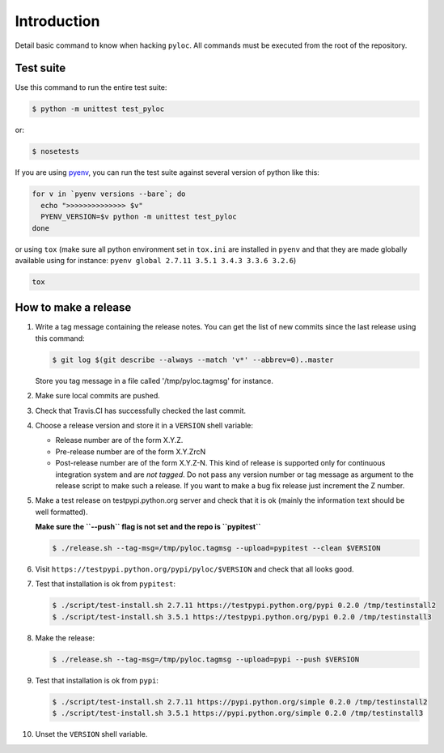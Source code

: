 Introduction
============

Detail basic command to know when hacking ``pyloc``.
All commands must be executed from the root of the repository.

Test suite
----------

Use this command to run the entire test suite:

.. code:: bash

    $ python -m unittest test_pyloc

or:

.. code:: bash

    $ nosetests

If you are using `pyenv <https://github.com/yyuu/pyenv>`_, you can run
the test suite against several version of python like this:

.. code:: bash

    for v in `pyenv versions --bare`; do
      echo ">>>>>>>>>>>>>> $v"
      PYENV_VERSION=$v python -m unittest test_pyloc
    done

or using ``tox`` (make sure all python environment set in ``tox.ini``
are installed in ``pyenv`` and that they are made globally available using for
instance: ``pyenv global 2.7.11 3.5.1 3.4.3 3.3.6 3.2.6``)

.. code:: bash

    tox

How to make a release
---------------------

#. Write a tag message containing the release notes. You can get the
   list of new commits since the last release using this command:

   .. code:: bash

       $ git log $(git describe --always --match 'v*' --abbrev=0)..master

   Store you tag message in a file called '/tmp/pyloc.tagmsg' for
   instance.

#. Make sure local commits are pushed.

#. Check that Travis.CI has successfully checked the last commit.

#. Choose a release version and store it in a ``VERSION`` shell variable:

   * Release number are of the form X.Y.Z.
   * Pre-release number are of the form X.Y.ZrcN
   * Post-release number are of the form X.Y.Z-N. This kind of release
     is supported only for continuous integration system and are *not
     tagged*. Do not pass any version number or tag message as
     argument to the release script to make such a release.
     If you want to make a bug fix release just increment the
     Z number.

#. Make a test release on testpypi.python.org server and check that it
   is ok (mainly the information text should be well formatted).

   **Make sure the ``--push`` flag is not set and the repo is ``pypitest``**

   .. code:: bash

       $ ./release.sh --tag-msg=/tmp/pyloc.tagmsg --upload=pypitest --clean $VERSION

#. Visit ``https://testpypi.python.org/pypi/pyloc/$VERSION`` and check
   that all looks good.

#. Test that installation is ok from ``pypitest``:

   .. code:: bash

       $ ./script/test-install.sh 2.7.11 https://testpypi.python.org/pypi 0.2.0 /tmp/testinstall2
       $ ./script/test-install.sh 3.5.1 https://testpypi.python.org/pypi 0.2.0 /tmp/testinstall3

#. Make the release:

   .. code:: bash

       $ ./release.sh --tag-msg=/tmp/pyloc.tagmsg --upload=pypi --push $VERSION

#. Test that installation is ok from ``pypi``:

   .. code:: bash

       $ ./script/test-install.sh 2.7.11 https://pypi.python.org/simple 0.2.0 /tmp/testinstall2
       $ ./script/test-install.sh 3.5.1 https://pypi.python.org/simple 0.2.0 /tmp/testinstall3

#. Unset the ``VERSION`` shell variable.
